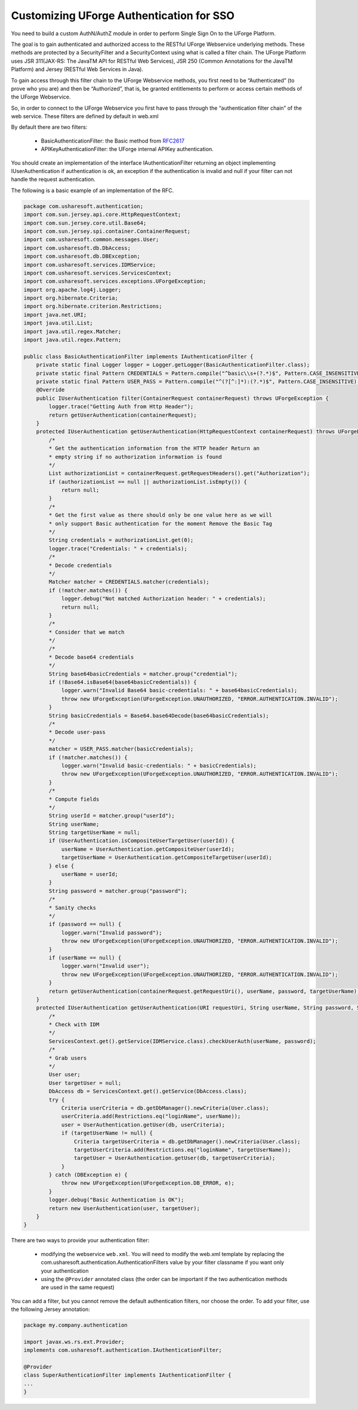 .. Copyright 2017 FUJITSU LIMITED

.. _authentication-sso:

Customizing UForge Authentication for SSO
-----------------------------------------

You need to build a custom AuthN/AuthZ module in order to perform Single Sign On to the UForge Platform.

The goal is to gain authenticated and authorized access to the RESTful UForge Webservice underlying methods. These methods are protected by a SecurityFilter and a SecurityContext using what is called a filter chain. The UForge Platform uses JSR 311(JAX-RS: The JavaTM API for RESTful Web Services), JSR 250 (Common Annotations for the JavaTM Platform) and Jersey (RESTful Web Services in Java).

To gain access through this filter chain to the UForge Webservice methods, you first need to be  “Authenticated” (to prove who you are) and then be “Authorized”, that is, be granted entitlements to perform or access certain methods of the UForge Webservice.

So, in order to connect to the UForge Webservice you first have to pass through the “authentication filter chain” of the web service. These filters are defined by default in web.xml

By default there are two filters: 

	* BasicAuthenticationFilter: the Basic method from `RFC2617 <http://tools.ietf.org/html/rfc2617>`_
	* APIKeyAuthenticationFilter: the UForge internal APIKey authentication.

You should create an implementation of the interface IAuthenticationFilter returning an object implementing IUserAuthentication if authentication is ok, an exception if the authentication is invalid and null if your filter can not handle the request authentication.

The following is a basic example of an implementation of the RFC.

.. code-block:: java

    package com.usharesoft.authentication;
    import com.sun.jersey.api.core.HttpRequestContext;
    import com.sun.jersey.core.util.Base64;
    import com.sun.jersey.spi.container.ContainerRequest;
    import com.usharesoft.common.messages.User;
    import com.usharesoft.db.DbAccess;
    import com.usharesoft.db.DBException;
    import com.usharesoft.services.IDMService;
    import com.usharesoft.services.ServicesContext;
    import com.usharesoft.services.exceptions.UForgeException;
    import org.apache.log4j.Logger;
    import org.hibernate.Criteria;
    import org.hibernate.criterion.Restrictions;
    import java.net.URI;
    import java.util.List;
    import java.util.regex.Matcher;
    import java.util.regex.Pattern;

    public class BasicAuthenticationFilter implements IAuthenticationFilter {
        private static final Logger logger = Logger.getLogger(BasicAuthenticationFilter.class);
        private static final Pattern CREDENTIALS = Pattern.compile("^basic\\s+(?.*)$", Pattern.CASE_INSENSITIVE);
        private static final Pattern USER_PASS = Pattern.compile("^(?[^:]*):(?.*)$", Pattern.CASE_INSENSITIVE);
        @Override
        public IUserAuthentication filter(ContainerRequest containerRequest) throws UForgeException {
            logger.trace("Getting Auth from Http Header");
            return getUserAuthentication(containerRequest);
        }
        protected IUserAuthentication getUserAuthentication(HttpRequestContext containerRequest) throws UForgeException {
            /*
            * Get the authentication information from the HTTP header Return an
            * empty string if no authorization information is found
            */
            List authorizationList = containerRequest.getRequestHeaders().get("Authorization");
            if (authorizationList == null || authorizationList.isEmpty()) {
                return null;
            }
            /*
            * Get the first value as there should only be one value here as we will
            * only support Basic authentication for the moment Remove the Basic Tag
            */
            String credentials = authorizationList.get(0);
            logger.trace("Credentials: " + credentials);
            /*
            * Decode credentials
            */
            Matcher matcher = CREDENTIALS.matcher(credentials);
            if (!matcher.matches()) {
                logger.debug("Not matched Authorization header: " + credentials);
                return null;
            }
            /*
            * Consider that we match
            */
            /*
            * Decode base64 credentials
            */
            String base64basicCredentials = matcher.group("credential");
            if (!Base64.isBase64(base64basicCredentials)) {
                logger.warn("Invalid Base64 basic-credentials: " + base64basicCredentials);
                throw new UForgeException(UForgeException.UNAUTHORIZED, "ERROR.AUTHENTICATION.INVALID");
            }
            String basicCredentials = Base64.base64Decode(base64basicCredentials);
            /*
            * Decode user-pass
            */
            matcher = USER_PASS.matcher(basicCredentials);
            if (!matcher.matches()) {
                logger.warn("Invalid basic-credentials: " + basicCredentials);
                throw new UForgeException(UForgeException.UNAUTHORIZED, "ERROR.AUTHENTICATION.INVALID");
            }
            /*
            * Compute fields
            */
            String userId = matcher.group("userId");
            String userName;
            String targetUserName = null;
            if (UserAuthentication.isCompositeUserTargetUser(userId)) {
                userName = UserAuthentication.getCompositeUser(userId);
                targetUserName = UserAuthentication.getCompositeTargetUser(userId);
            } else {
                userName = userId;
            }
            String password = matcher.group("password");
            /*
            * Sanity checks
            */
            if (password == null) {
                logger.warn("Invalid password");
                throw new UForgeException(UForgeException.UNAUTHORIZED, "ERROR.AUTHENTICATION.INVALID");
            }
            if (userName == null) {
                logger.warn("Invalid user");
                throw new UForgeException(UForgeException.UNAUTHORIZED, "ERROR.AUTHENTICATION.INVALID");
            }
            return getUserAuthentication(containerRequest.getRequestUri(), userName, password, targetUserName);
        }
        protected IUserAuthentication getUserAuthentication(URI requestUri, String userName, String password, String targetUserName) throws UForgeException {
            /*
            * Check with IDM
            */
            ServicesContext.get().getService(IDMService.class).checkUserAuth(userName, password);
            /*
            * Grab users
            */
            User user;
            User targetUser = null;
            DbAccess db = ServicesContext.get().getService(DbAccess.class);
            try {
                Criteria userCriteria = db.getDbManager().newCriteria(User.class);
                userCriteria.add(Restrictions.eq("loginName", userName));
                user = UserAuthentication.getUser(db, userCriteria);
                if (targetUserName != null) {
                    Criteria targetUserCriteria = db.getDbManager().newCriteria(User.class);
                    targetUserCriteria.add(Restrictions.eq("loginName", targetUserName));
                    targetUser = UserAuthentication.getUser(db, targetUserCriteria);
                }
            } catch (DBException e) {
                throw new UForgeException(UForgeException.DB_ERROR, e);
            }
            logger.debug("Basic Authentication is OK");
            return new UserAuthentication(user, targetUser);
        }
    }

There are two ways to provide your authentication filter:

	* modifying the webservice ``web.xml``. You will need to modify the web.xml template by replacing the com.usharesoft.authentication.AuthenticationFilters value by your filter classname if you want only your authentication
	* using the ``@Provider`` annotated class (the order can be important if the two authentication methods are used in the same request)

You can add a filter, but you cannot remove the default authentication filters, nor choose the order. To add your filter, use the following Jersey annotation:

.. code-block:: java

    package my.company.authentication

    import javax.ws.rs.ext.Provider;
    implements com.usharesoft.authentication.IAuthenticationFilter;

    @Provider
    class SuperAuthenticationFilter implements IAuthenticationFilter {
    ...
    }
